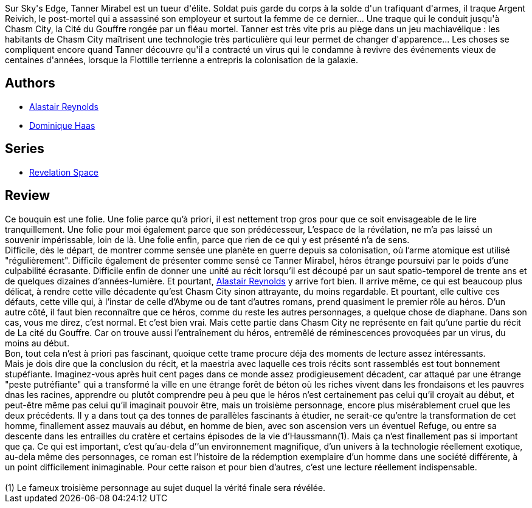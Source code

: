 :jbake-type: post
:jbake-status: published
:jbake-title: La Cité du Gouffre
:jbake-tags:  enquête, far-future, mémoire, noir, rayon-imaginaire, space-opera, temps, ville, voyage,_année_2006,_mois_janv.,_note_5,complot,read
:jbake-date: 2006-01-05
:jbake-depth: ../../
:jbake-uri: goodreads/books/9782266147583.adoc
:jbake-bigImage: https://i.gr-assets.com/images/S/compressed.photo.goodreads.com/books/1444278640l/3628909._SY160_.jpg
:jbake-smallImage: https://i.gr-assets.com/images/S/compressed.photo.goodreads.com/books/1444278640l/3628909._SY75_.jpg
:jbake-source: https://www.goodreads.com/book/show/3628909
:jbake-style: goodreads goodreads-book

++++
<div class="book-description">
Sur Sky's Edge, Tanner Mirabel est un tueur d'élite. Soldat puis garde du corps à la solde d'un trafiquant d'armes, il traque Argent Reivich, le post-mortel qui a assassiné son employeur et surtout la femme de ce dernier... Une traque qui le conduit jusqu'à Chasm City, la Cité du Gouffre rongée par un fléau mortel. Tanner est très vite pris au piège dans un jeu machiavélique : les habitants de Chasm City maîtrisent une technologie très particulière qui leur permet de changer d'apparence... Les choses se compliquent encore quand Tanner découvre qu'il a contracté un virus qui le condamne à revivre des événements vieux de centaines d'années, lorsque la Flottille terrienne a entrepris la colonisation de la galaxie.
</div>
++++


## Authors
* link:../authors/51204.html[Alastair Reynolds]
* link:../authors/38630.html[Dominique Haas]

## Series
* link:../series/Revelation_Space.html[Revelation Space]

## Review

++++
Ce bouquin est une folie. Une folie parce qu’à priori, il est nettement trop gros pour que ce soit envisageable de le lire tranquillement. Une folie pour moi également parce que son prédécesseur, L’espace de la révélation, ne m’a pas laissé un souvenir impérissable, loin de là. Une folie enfin, parce que rien de ce qui y est présenté n’a de sens. <br/>Difficile, dès le départ, de montrer comme sensée une planète en guerre depuis sa colonisation, où l’arme atomique est utilisé "régulièrement". Difficile également de présenter comme sensé ce Tanner Mirabel, héros étrange poursuivi par le poids d’une culpabilité écrasante. Difficile enfin de donner une unité au récit lorsqu’il est découpé par un saut spatio-temporel de trente ans et de quelques dizaines d’années-lumière. Et pourtant, <a class="DirectAuthorReference destination_Author" href="../authors/51204.html">Alastair Reynolds</a> y arrive fort bien. Il arrive même, ce qui est beaucoup plus délicat, à rendre cette ville décadente qu’est Chasm City sinon attrayante, du moins regardable. Et pourtant, elle cultive ces défauts, cette ville qui, à l’instar de celle d’Abyme ou de tant d’autres romans, prend quasiment le premier rôle au héros. D’un autre côté, il faut bien reconnaître que ce héros, comme du reste les autres personnages, a quelque chose de diaphane. Dans son cas, vous me direz, c’est normal. Et c’est bien vrai. Mais cette partie dans Chasm City ne représente en fait qu’une partie du récit de La cité du Gouffre. Car on trouve aussi l’entraînement du héros, entremêlé de réminescences provoquées par un virus, du moins au début. <br/>Bon, tout cela n’est à priori pas fascinant, quoique cette trame procure déja des moments de lecture assez intéressants. <br/>Mais je dois dire que la conclusion du récit, et la maestria avec laquelle ces trois récits sont rassemblés est tout bonnement stupéfiante. Imaginez-vous après huit cent pages dans ce monde assez prodigieusement décadent, car attaqué par une étrange "peste putréfiante" qui a transformé la ville en une étrange forêt de béton où les riches vivent dans les frondaisons et les pauvres dnas les racines, apprendre ou plutôt comprendre peu à peu que le héros n’est certainement pas celui qu’il croyait au début, et peut-être même pas celui qu’il imaginait pouvoir être, mais un troisième personnage, encore plus misérablement cruel que les deux précédents. Il y a dans tout ça des tonnes de parallèles fascinants à étudier, ne serait-ce qu’entre la transformation de cet homme, finallement assez mauvais au début, en homme de bien, avec son ascension vers un éventuel Refuge, ou entre sa descente dans les entrailles du cratère et certains épisodes de la vie d’Haussmann(1). Mais ça n’est finallement pas si important que ça. Ce qui est important, c’est qu’au-dela d’‘un environnement magnifique, d’un univers à la technologie réellement exotique, au-dela même des personnages, ce roman est l’histoire de la rédemption exemplaire d’un homme dans une société différente, à un point difficilement inimaginable. Pour cette raison et pour bien d’autres, c’est une lecture réellement indispensable. <br/><br/>(1) Le fameux troisième personnage au sujet duquel la vérité finale sera révélée.
++++